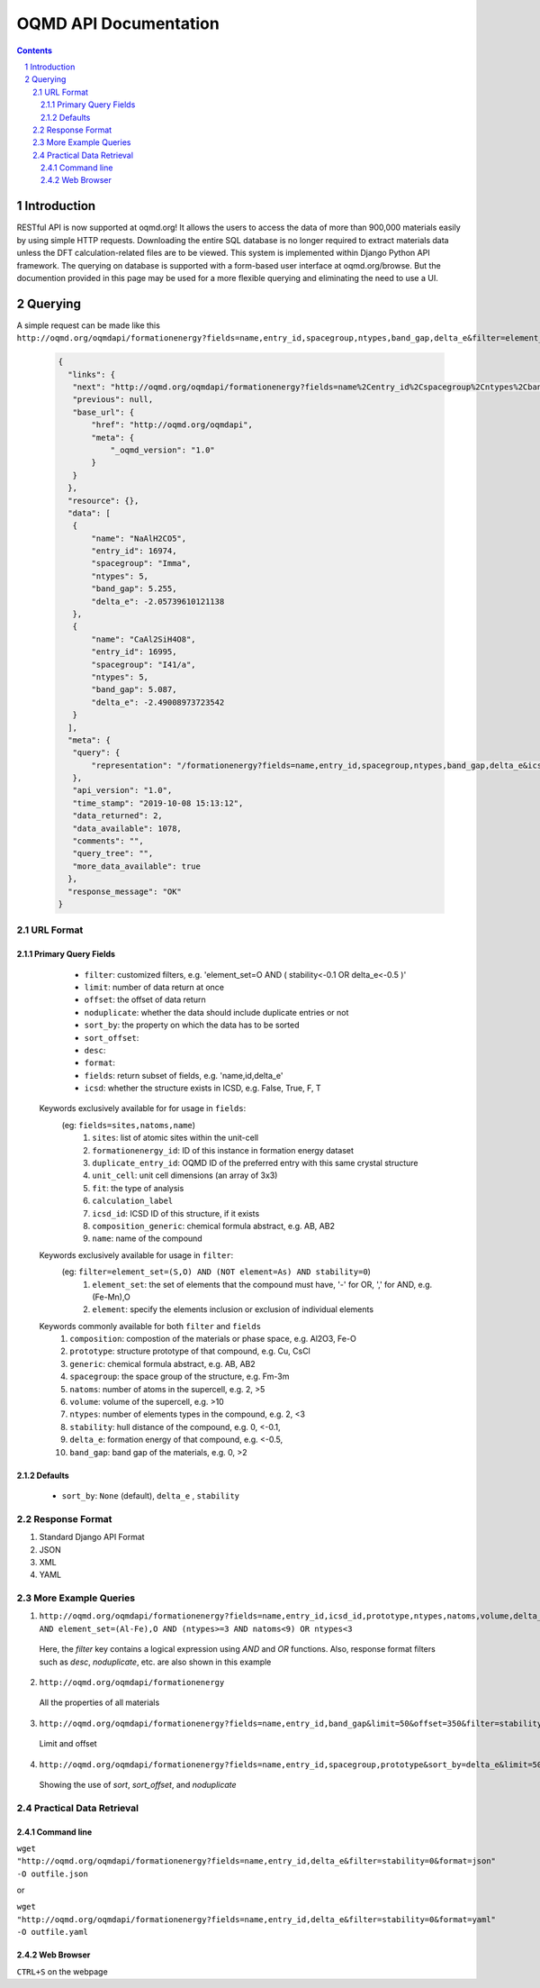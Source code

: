 ======================
OQMD API Documentation
======================

.. role:: query-url(literal)
.. role:: field(literal)

.. sectnum::
.. contents::

Introduction
============

RESTful API is now supported at oqmd.org! It allows the users to access the data of more than 900,000 materials easily by using simple HTTP requests. Downloading the entire SQL database is no longer required to extract materials data unless the DFT calculation-related files are to be viewed. This system is implemented within Django Python API framework. The querying on database is supported with a form-based user interface at oqmd.org/browse. But the documention provided in this page may be used for a more flexible querying and eliminating the need to use a UI. 

Querying
========

A simple request can be made like this 
:query-url:`http://oqmd.org/oqmdapi/formationenergy?fields=name,entry_id,spacegroup,ntypes,band_gap,delta_e&filter=element_set=(Al-Fe),O`:

    .. code:: jsonc

     {
       "links": {
        "next": "http://oqmd.org/oqmdapi/formationenergy?fields=name%2Centry_id%2Cspacegroup%2Cntypes%2Cband_gap%2Cdelta_e&filter=element_set%3D%28Al-Fe%29%2CO&icsd=True&limit=2&offset=2",
        "previous": null,
        "base_url": {
            "href": "http://oqmd.org/oqmdapi",
            "meta": {
                "_oqmd_version": "1.0"
            }
        }
       },
       "resource": {},
       "data": [
        {
            "name": "NaAlH2CO5",
            "entry_id": 16974,
            "spacegroup": "Imma",
            "ntypes": 5,
            "band_gap": 5.255,
            "delta_e": -2.05739610121138
        },
        {
            "name": "CaAl2SiH4O8",
            "entry_id": 16995,
            "spacegroup": "I41/a",
            "ntypes": 5,
            "band_gap": 5.087,
            "delta_e": -2.49008973723542
        }
       ],
       "meta": {
        "query": {
            "representation": "/formationenergy?fields=name,entry_id,spacegroup,ntypes,band_gap,delta_e&icsd=True&limit=2&filter=element_set=(Al-Fe),O"
        },
        "api_version": "1.0",
        "time_stamp": "2019-10-08 15:13:12",
        "data_returned": 2,
        "data_available": 1078,
        "comments": "",
        "query_tree": "",
        "more_data_available": true
       },
       "response_message": "OK"
     }


URL Format
~~~~~~~~~~

Primary Query Fields
--------------------
    -  :field:`filter`: customized filters, e.g. 'element_set=O AND ( stability<-0.1 OR delta_e<-0.5 )'
    -  :field:`limit`: number of data return at once
    -  :field:`offset`: the offset of data return
    -  :field:`noduplicate`: whether the data should include duplicate entries or not
    -  :field:`sort_by`: the property on which the data has to be sorted
    -  :field:`sort_offset`:
    -  :field:`desc`:
    -  :field:`format`:
    -  :field:`fields`: return subset of fields, e.g. 'name,id,delta_e'
    -  :field:`icsd`: whether the structure exists in ICSD, e.g. False, True, F, T
    
  Keywords exclusively available for for usage in :field:`fields`:
   (eg: :field:`fields=sites,natoms,name`)
    1. :field:`sites`: list of atomic sites within the unit-cell
    2. :field:`formationenergy_id`: ID of this instance in formation energy dataset
    3. :field:`duplicate_entry_id`: OQMD ID of the preferred entry with this same crystal structure
    4. :field:`unit_cell`: unit cell dimensions (an array of 3x3) 
    5. :field:`fit`: the type of analysis
    6. :field:`calculation_label`
    7. :field:`icsd_id`: ICSD ID of this structure, if it exists
    8. :field:`composition_generic`: chemical formula abstract, e.g. AB, AB2
    9. :field:`name`: name of the compound
      
  Keywords exclusively available for usage in :field:`filter`: 
    (eg: :field:`filter=element_set=(S,O) AND (NOT element=As) AND stability=0`)
      1. :field:`element_set`: the set of elements that the compound must have, '-' for OR, ',' for AND, e.g. (Fe-Mn),O
      2. :field:`element`: specify the elements inclusion or exclusion of individual elements  
      
  Keywords commonly available for both :field:`filter` and :field:`fields`
    1. :field:`composition`: compostion of the materials or phase space, e.g. Al2O3, Fe-O
    2. :field:`prototype`: structure prototype of that compound, e.g. Cu, CsCl
    3. :field:`generic`: chemical formula abstract, e.g. AB, AB2
    4. :field:`spacegroup`: the space group of the structure, e.g. Fm-3m
    5. :field:`natoms`: number of atoms in the supercell, e.g. 2, >5
    6. :field:`volume`: volume of the supercell, e.g. >10
    7. :field:`ntypes`: number of elements types in the compound, e.g. 2, <3
    8. :field:`stability`: hull distance of the compound, e.g. 0, <-0.1,
    9. :field:`delta_e`: formation energy of that compound, e.g. <-0.5,
    10. :field:`band_gap`: band gap of the materials, e.g. 0, >2
    
Defaults
--------
    -  :field:`sort_by`: :field:`None` (default), :field:`delta_e` , :field:`stability` 
    
Response Format
~~~~~~~~~~~~~~~
1. Standard Django API Format
2. JSON
3. XML
4. YAML


More Example Queries
~~~~~~~~~~~~~~~~~~~~
1. :query-url:`http://oqmd.org/oqmdapi/formationenergy?fields=name,entry_id,icsd_id,prototype,ntypes,natoms,volume,delta_e,band_gap,stability&limit=50&offset=0&sort_offset=0&noduplicate=False&desc=False&filter=stability<0.5 AND element_set=(Al-Fe),O AND (ntypes>=3 AND natoms<9) OR ntypes<3`
 Here, the `filter` key contains a logical expression using `AND` and `OR` functions. Also, response format filters such as `desc`, `noduplicate`, etc. are also shown in this example
2. :query-url:`http://oqmd.org/oqmdapi/formationenergy`
 All the properties of all materials
3. :query-url:`http://oqmd.org/oqmdapi/formationenergy?fields=name,entry_id,band_gap&limit=50&offset=350&filter=stability=0.0`
 Limit and offset
4. :query-url:`http://oqmd.org/oqmdapi/formationenergy?fields=name,entry_id,spacegroup,prototype&sort_by=delta_e&limit=50&sort_offset=350&noduplicate=True&desc=False&filter=stability=0`
 Showing the use of `sort`, `sort_offset`, and `noduplicate`

Practical Data Retrieval
~~~~~~~~~~~~~~~~~~~~~~~~

Command line
------------
:query-url:`wget "http://oqmd.org/oqmdapi/formationenergy?fields=name,entry_id,delta_e&filter=stability=0&format=json" -O outfile.json`

or 

:query-url:`wget "http://oqmd.org/oqmdapi/formationenergy?fields=name,entry_id,delta_e&filter=stability=0&format=yaml" -O outfile.yaml`

Web Browser
-----------
:field:`CTRL+S` on the webpage
